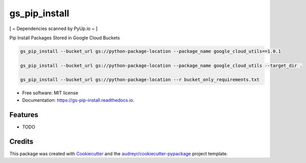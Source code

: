 ==============
gs_pip_install
==============


.. image:: https://img.shields.io/pypi/v/gs_pip_install.svg
        :target: https://pypi.python.org/pypi/gs_pip_install

.. image:: https://img.shields.io/travis/lucidsushi/gs_pip_install.svg
        :target: https://travis-ci.org/lucidsushi/gs_pip_install

.. image:: https://readthedocs.org/projects/gs-pip-install/badge/?version=latest
        :target: https://gs-pip-install.readthedocs.io/en/latest/?badge=latest
        :alt: Documentation Status


.. image:: https://pyup.io/repos/github/lucidsushi/gs_pip_install/shield.svg
     :target: https://pyup.io/repos/github/lucidsushi/gs_pip_install/
     :alt: Updates


[ ~ Dependencies scanned by PyUp.io ~ ]


Pip Install Packages Stored in Google Cloud Buckets

.. code-block:: bash

        gs_pip_install --bucket_url gs://python-package-location --package_name google_cloud_utils==1.0.1

        gs_pip_install --bucket_url gs://python-package-location --package_name google_cloud_utils --target_dir .

        gs_pip_install --bucket_url gs://python-package-location --r bucket_only_requirements.txt



* Free software: MIT license
* Documentation: https://gs-pip-install.readthedocs.io.


Features
--------

* TODO

Credits
-------

This package was created with Cookiecutter_ and the `audreyr/cookiecutter-pypackage`_ project template.

.. _Cookiecutter: https://github.com/audreyr/cookiecutter
.. _`audreyr/cookiecutter-pypackage`: https://github.com/audreyr/cookiecutter-pypackage
